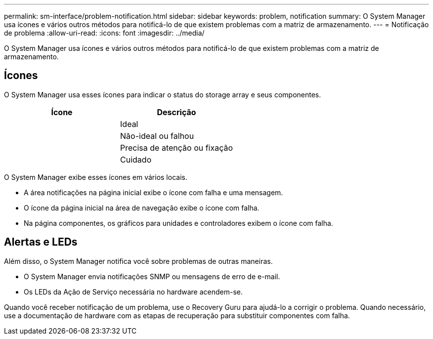 ---
permalink: sm-interface/problem-notification.html 
sidebar: sidebar 
keywords: problem, notification 
summary: O System Manager usa ícones e vários outros métodos para notificá-lo de que existem problemas com a matriz de armazenamento. 
---
= Notificação de problema
:allow-uri-read: 
:icons: font
:imagesdir: ../media/


[role="lead"]
O System Manager usa ícones e vários outros métodos para notificá-lo de que existem problemas com a matriz de armazenamento.



== Ícones

O System Manager usa esses ícones para indicar o status do storage array e seus componentes.

|===
| Ícone | Descrição 


 a| 
image:../media/sam1130-ss-icon-status-success.gif[""]
 a| 
Ideal



 a| 
image:../media/sam1130-ss-icon-status-failure.gif[""]
 a| 
Não-ideal ou falhou



 a| 
image:../media/sam1130-ss-icon-status-service.gif[""]
 a| 
Precisa de atenção ou fixação



 a| 
image:../media/sam1130-ss-icon-status-caution.gif[""]
 a| 
Cuidado

|===
O System Manager exibe esses ícones em vários locais.

* A área notificações na página inicial exibe o ícone com falha e uma mensagem.
* O ícone da página inicial na área de navegação exibe o ícone com falha.
* Na página componentes, os gráficos para unidades e controladores exibem o ícone com falha.




== Alertas e LEDs

Além disso, o System Manager notifica você sobre problemas de outras maneiras.

* O System Manager envia notificações SNMP ou mensagens de erro de e-mail.
* Os LEDs da Ação de Serviço necessária no hardware acendem-se.


Quando você receber notificação de um problema, use o Recovery Guru para ajudá-lo a corrigir o problema. Quando necessário, use a documentação de hardware com as etapas de recuperação para substituir componentes com falha.
